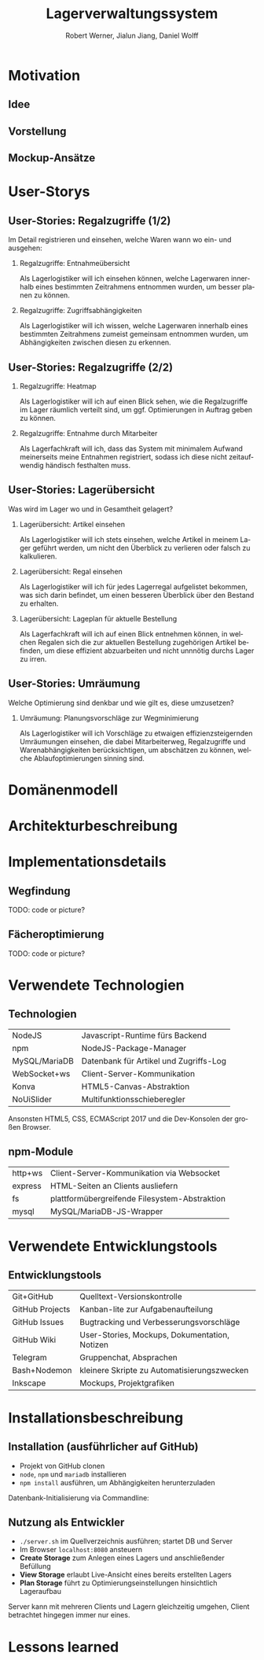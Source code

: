 #+STARTUP: beamer showall
#+TITLE: Lagerverwaltungssystem
#+BEAMER_HEADER: \subtitle{Programmierpraktikum SS18}
#+AUTHOR: Robert Werner, Jialun Jiang, Daniel Wolff
#+LaTeX_HEADER: \institute[short name]{Institut für Informatik}
#+LANGUAGE: de
#+OPTIONS: H:2 toc:t num:t
#+LATEX_HEADER: \usetheme{TUC2}
#+LaTeX_HEADER: \usepackage[ttscale=.875]{libertine}
#+LaTeX_HEADER: \usepackage{listings}
#+LaTeX_HEADER: \usepackage{color}

* Prelude [0/2]                                                    :noexport:

This will not be exported to the PDF. Useful for task and todo listings.
Furthermore, I'll slightly modify the clausthal template in the days to come.

** TODO colorize code and shell listings
** TODO slightly modify provided clausthal latex style template
- Outline too big for all headlines
- unify footer into a single line
- maybe even merge headline into header, right-aligned
** TODO include content [5/9]:
DEADLINE: <2018-07-23 Mon>

- [X] Motivation / Welches Problem soll gelöst werden? / Idee / Ansatz (1-3 Folien)
- [X] User Stories (ggf. Epics oder Use Cases) (2-4 Folien)
- [ ] Domänenmodell (1-2 Folien)
- [ ] Architekturbeschreibung (3-8 Folien)
- [ ] Optional: Implementierungsdetails: Algorithmen, etc.
- [X] Verwendete Technologien (1-2 Folien)
- [X] Üersicht über verwendetete Entwicklungstools (1-2 Folien)
- [X] Installationsbeschreibung (1-2 Folien)
- [ ] Optional: Lessons Learned (1 Folie)

* Motivation

** Idee

#+ATTR_LATEX: :width 0.8\textwidth
[[../graphics/heatmap-idea.png]]

** Vorstellung

#+ATTR_LATEX: :width 0.9\textwidth
[[../graphics/milestone_1_user_stories_storage.png]]

** Mockup-Ansätze

#+ATTR_LATEX: :width 0.9\textwidth
[[../graphics/mockup-view.png]]

* User-Storys

** User-Stories: Regalzugriffe (1/2)

Im Detail registrieren und einsehen, welche Waren wann wo ein- und ausgehen:

\small

*** Regalzugriffe: Entnahmeübersicht
Als Lagerlogistiker will ich einsehen können, welche Lagerwaren
innerhalb eines bestimmten Zeitrahmens entnommen wurden, um besser
planen zu können.

*** Regalzugriffe: Zugriffsabhängigkeiten
Als Lagerlogistiker will ich wissen, welche Lagerwaren innerhalb eines
bestimmten Zeitrahmens zumeist gemeinsam entnommen wurden, um
Abhängigkeiten zwischen diesen zu erkennen.

\normalsize

** User-Stories: Regalzugriffe (2/2)

\small

*** Regalzugriffe: Heatmap
Als Lagerlogistiker will ich auf einen Blick sehen, wie die
Regalzugriffe im Lager räumlich verteilt sind, um ggf. Optimierungen
in Auftrag geben zu können.

*** Regalzugriffe: Entnahme durch Mitarbeiter
Als Lagerfachkraft will ich, dass das System mit minimalem Aufwand
meinerseits meine Entnahmen registriert, sodass ich diese nicht
zeitaufwendig händisch festhalten muss.

\normalsize

** User-Stories: Lagerübersicht

Was wird im Lager wo und in Gesamtheit gelagert?

\small

*** Lagerübersicht: Artikel einsehen
Als Lagerlogistiker will ich stets einsehen, welche Artikel in meinem
Lager geführt werden, um nicht den Überblick zu verlieren oder falsch
zu kalkulieren.

*** Lagerübersicht: Regal einsehen
Als Lagerlogistiker will ich für jedes Lagerregal aufgelistet
bekommen, was sich darin befindet, um einen besseren Überblick über
den Bestand zu erhalten.

*** Lagerübersicht: Lageplan für aktuelle Bestellung
Als Lagerfachkraft will ich auf einen Blick entnehmen können, in
welchen Regalen sich die zur aktuellen Bestellung zugehörigen Artikel
befinden, um diese effizient abzuarbeiten und nicht unnnötig durchs
Lager zu irren.

\normalsize

** User-Stories: Umräumung

Welche Optimierung sind denkbar und wie gilt es, diese umzusetzen?

\small

*** Umräumung: Planungsvorschläge zur Wegminimierung
Als Lagerlogistiker will ich Vorschläge zu etwaigen
effizienzsteigernden Umräumungen einsehen, die dabei Mitarbeiterweg,
Regalzugriffe und Warenabhängigkeiten berücksichtigen, um abschätzen
zu können, welche Ablaufoptimierungen sinning sind.

\normalsize

* Domänenmodell

* Architekturbeschreibung

* Implementationsdetails

** Wegfindung

TODO: code or picture?

** Fächeroptimierung

TODO: code or picture?

* Verwendete Technologien

** Technologien

| NodeJS        | Javascript-Runtime fürs Backend        |
| npm           | NodeJS-Package-Manager                 |
| MySQL/MariaDB | Datenbank für Artikel und Zugriffs-Log |
| WebSocket+ws  | Client-Server-Kommunikation            |
| Konva         | HTML5-Canvas-Abstraktion               |
| NoUiSlider    | Multifunktionsschieberegler            |

Ansonsten HTML5, CSS, ECMAScript 2017 und die Dev-Konsolen der großen Browser.

** npm-Module

| http+ws | Client-Server-Kommunikation via Websocket     |
| express | HTML-Seiten an Clients ausliefern             |
| fs      | plattformübergreifende Filesystem-Abstraktion |
| mysql   | MySQL/MariaDB-JS-Wrapper                      |

* Verwendete Entwicklungstools

** Entwicklungstools

| Git+GitHub      | Quelltext-Versionskontrolle                   |
| GitHub Projects | Kanban-lite zur Aufgabenaufteilung            |
| GitHub Issues   | Bugtracking und Verbesserungsvorschläge       |
| GitHub Wiki     | User-Stories, Mockups, Dokumentation, Notizen |
| Telegram        | Gruppenchat, Absprachen                       |
| Bash+Nodemon    | kleinere Skripte zu Automatisierungszwecken   |
| Inkscape        | Mockups, Projektgrafiken                      |

* Installationsbeschreibung

** Installation (ausführlicher auf GitHub)
- Projekt von GitHub clonen
- =node=, =npm= und =mariadb= installieren
- =npm install= ausführen, um Abhängigkeiten herunterzuladen

Datenbank-Initialisierung via Commandline:

\scriptsize

\begin{lstlisting}[language=sh]
systemctl start mysql.service
mysql -u root
\end{lstlisting}

\begin{lstlisting}[language=sql]
CREATE DATABASE programmierpraktikum;
USE programmierpraktikum;
CREATE USER 'programmierpraktikum'@'localhost'
      IDENTIFIED BY 'AaSfayZPU8Pvleff';
GRANT ALL PRIVILEGES ON programmierpraktikum.* TO
      'programmierpraktikum'@'localhost' WITH GRANT OPTION;
SOURCE datenbankmodell/programmierpraktikum.sql;
\end{lstlisting}

\normalsize

** Nutzung als Entwickler

- =./server.sh= im Quellverzeichnis ausführen; startet DB und Server
- Im Browser =localhost:8080= ansteuern
- *Create Storage* zum Anlegen eines Lagers und anschließender Befüllung
- *View Storage* erlaubt Live-Ansicht eines bereits erstellten Lagers
- *Plan Storage* führt zu Optimierungseinstellungen hinsichtlich Lageraufbau

Server kann mit mehreren Clients und Lagern gleichzeitig umgehen, Client betrachtet hingegen immer nur eines.

* Lessons learned
